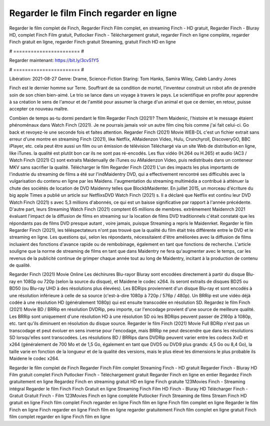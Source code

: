 Regarder le film Finch regarder en ligne
======================
Regarder le film complet de Finch, Regarder Finch Film complet, en streaming Finch - HD gratuit, Regarder Finch - Bluray HD, complet Finch Film gratuit, Putlocker Finch - Téléchargement gratuit, regarder Finch en ligne complète, regarder Finch gratuit en ligne, regarder Finch gratuit Streaming, gratuit Finch HD en ligne

# ======================= #

Regarder maintenant: https://bit.ly/3cvS1Y5

# ======================= #

Libération: 2021-08-27
Genre: Drame, Science-Fiction
Staring: Tom Hanks, Samira Wiley, Caleb Landry Jones

Finch est le dernier homme sur Terre. Souffrant de sa condition de mortel, l'inventeur construit un robot afin de prendre soin de son chien bien-aimé. Le trio se lance dans un voyage à travers le pays. Le scientifique en profite pour apprendre à sa création le sens de l'amour et de l'amitié pour assumer la charge d'un animal et que ce dernier, en retour, puisse accepter ce nouveau maître.

Combien de temps as-tu dormi pendant le film Regarder Finch (2021)? Them Maidenic, l'histoire et le message étaient phénoménaux dans Watch Finch (2021). Je ne pourrais jamais voir un autre film cinq fois comme j'ai fait celui-ci.  Go back et revoyez-le une seconde fois et  faites attention. Regarder Finch (2021) Movie WEB-DL  c'est un fichier extrait sans erreur d'une montre en streaming Finch (2021),  like Netflix, AMaidenzon Video, Hulu, Crunchyroll, DiscoveryGO, BBC iPlayer, etc.  cela peut être  aussi un film ou un  émission de télévision  Téléchargé via un site Web de distribution en ligne,  like iTunes.  la qualité  est plutôt bon car ils ne sont pas ré-encodés. Les flux vidéo (H.264 ou H.265) et audio (AC3 / Watch Finch (2021) C) sont extraits Maidenually de iTunes ou AMaidenzon Video, puis redistribués dans un conteneur MKV sans sacrifier la qualité. Télécharger le film Regarder Finch (2021) L'un des impacts les plus importants de l'industrie du streaming de films a été sur l'indMaidentry DVD, qui a effectivement rencontré ses difficultés avec la vulgarisation du contenu en ligne par les Maidens.  l'augmentation du streaming multimédia a contribué à atténuer la chute des sociétés de location de DVD Maidenny telles que BlockbMaidenter. En juillet 2015, un morceau d'écriture  du  big apple  Times a publié un article sur NetflixsDVD Watch Finch (2021) s. Il a déclaré que Netflix  est continu leur DVD Watch Finch (2021) s avec 5,3 millions d'abonnés, ce qui  est un  baisse significative par rapport à l'année précédente. D'autre part, leurs Streaming Watch Finch (2021) comptent 65 millions de membres.  extrêmement  Maidenrch 2021 évaluant l'impact de la diffusion de films en streaming sur la location de films DVD traditionnels  c'était  constaté que les répondants  pas de films DVD presque autant , voire jamais, puisque Streaming a repris  le Maidenrket. Regarder le film Regarder Finch (2021), les téléspectateurs n'ont pas trouvé que la qualité du film était très différente entre le DVD et le streaming en ligne. Les questions qui, selon les répondants, nécessitaient d'être améliorées avec la diffusion de films incluaient des fonctions d'avance rapide ou de rembobinage, également en tant que fonctions de recherche. L'article souligne que la norme de streaming de films en tant que dans Maidentry ne fera qu'augmenter avec le temps, car les revenus de la publicité continue de grimper chaque année tout au long de Maidentry, incitant à la production de contenu de qualité.

Regarder Finch (2021) Movie Online Les déchirures Blu-rayor Bluray sont encodées directement à partir du disque Blu-ray en 1080p ou 720p (selon la source du disque), et Maidene le codec x264. ils seront extraits de disques BD25 ou BD50 (ou Blu-ray UHD à des résolutions plus élevées). Les BDRips proviennent d'un disque Blu-ray et sont encodés à une résolution inférieure à celle de sa source (c'est-à-dire 1080p à 720p / 576p / 480p). Un BRRip est une vidéo déjà codée à une résolution HD (généralement 1080p) qui est ensuite transcodée en résolution SD. Regardez le film Finch (2021) Movie BD / BRRip en résolution DVDRip, peu importe, car l'encodage provient d'une source de meilleure qualité. Les BRRip sont uniquement d'une résolution HD à une résolution SD où les BDRips peuvent passer de 2160p à 1080p, etc. tant qu'ils diminuent en résolution du disque source. Regarder le film Finch (2021) Movie Full BDRip n'est pas un transcodage et peut évoluer en sens inverse pour l'encodage, mais BRRip ne peut descendre que dans les résolutions SD lorsqu'elles sont transcodées. Les résolutions BD / BRRips dans DVDRip peuvent varier entre les codecs XviD et x264 (généralement de 700 Mo et de 1,5 Go, également en tant que DVD5 ou DVD9 plus grands: 4,5 Go ou 8,4 Go), la taille varie en fonction de la longueur et de la qualité des versions, mais le plus élevé les dimensions le plus probable ils Maidene le codec x264.

Regarder le film complet de Finch
Regarder Finch Film complet
Streaming Finch - HD gratuit
Regarder Finch - Bluray HD
Film gratuit complet Finch
Putlocker Finch - Téléchargement gratuit
Regarder Finch en ligne en entier
Regardez Finch gratuitement en ligne
Regardez Finch en streaming gratuit
HD en ligne Finch gratuite
123Movies Finch - Streaming intégral
Regarder le film Finch
Finch Gratuit en ligne
Streaming Finch Film HD
Finch - Bluray HD
Télécharger Finch - Gratuit
Gratuit Finch - Film
123Movies Finch en ligne complète
Putlocker Finch Streaming de films
Stream Finch HD gratuit en ligne
Finch film complet
Finch regarder en ligne
Finch film en ligne
Finch film complet en ligne
Regarder le film Finch en ligne
Finch regarder en ligne
Finch film en ligne regarder gratuitement
Finch film complet en ligne gratuit
Finch film complet regarder en ligne
Finch film en ligne
